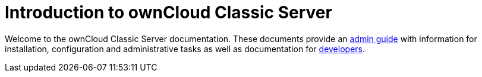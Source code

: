 = Introduction to ownCloud Classic Server

Welcome to the ownCloud Classic Server documentation. These documents provide an xref:admin_manual:index.adoc[admin guide] with information for installation, configuration and administrative tasks as well as documentation for xref:developer_manual:index.adoc[developers].
